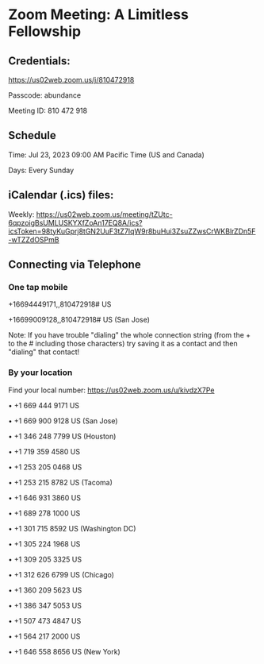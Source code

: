 * Zoom Meeting: A Limitless Fellowship

** Credentials:

https://us02web.zoom.us/j/810472918

Passcode: abundance

Meeting ID: 810 472 918

** Schedule

Time: Jul 23, 2023 09:00 AM Pacific Time (US and Canada)

Days: Every Sunday

** iCalendar (.ics) files:

Weekly: https://us02web.zoom.us/meeting/tZUtc-6qpzoigBsUMLUSKYXfZoAn17EQ8A/ics?icsToken=98tyKuGprj8tGN2UuF3tZ7IqW9r8buHui3ZsuZZwsCrWKBlrZDn5F-wTZZdOSPmB

** Connecting via Telephone

*** One tap mobile

+16694449171,,810472918# US

+16699009128,,810472918# US (San Jose)

Note: If you have trouble "dialing" the whole connection string (from the + to
the # including those characters) try saving it as a contact and then "dialing"
that contact!

*** By your location

Find your local number: https://us02web.zoom.us/u/kivdzX7Pe

• +1 669 444 9171 US

• +1 669 900 9128 US (San Jose)

• +1 346 248 7799 US (Houston)

• +1 719 359 4580 US

• +1 253 205 0468 US

• +1 253 215 8782 US (Tacoma)

• +1 646 931 3860 US

• +1 689 278 1000 US

• +1 301 715 8592 US (Washington DC)

• +1 305 224 1968 US

• +1 309 205 3325 US

• +1 312 626 6799 US (Chicago)

• +1 360 209 5623 US

• +1 386 347 5053 US

• +1 507 473 4847 US

• +1 564 217 2000 US

• +1 646 558 8656 US (New York)
